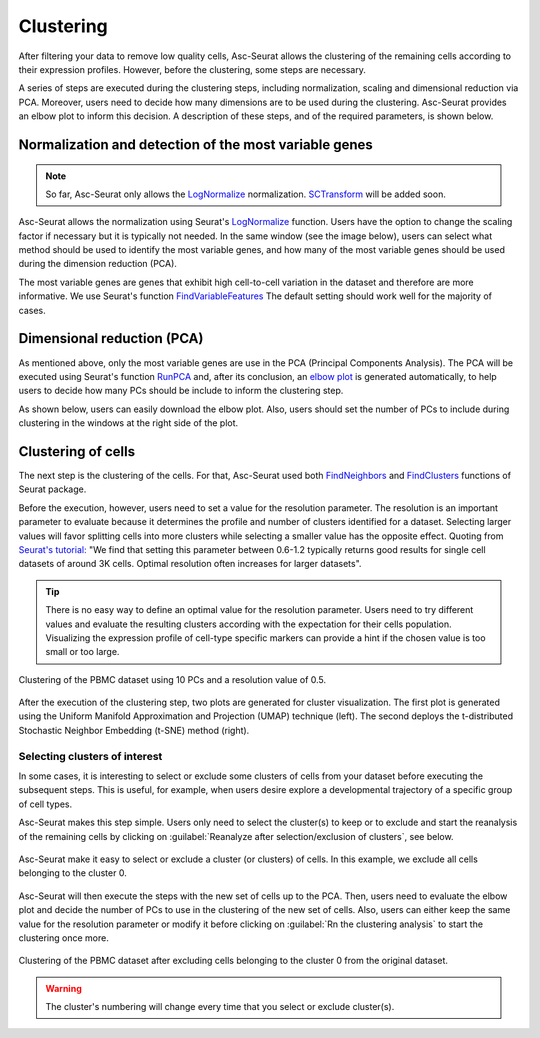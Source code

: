 .. _clustering:

**********
Clustering
**********

After filtering your data to remove low quality cells, Asc-Seurat allows the clustering of the remaining cells according to their expression profiles. However, before the clustering, some steps are necessary.

A series of steps are executed during the clustering steps, including normalization, scaling and dimensional reduction via PCA. Moreover, users need to decide how many dimensions are to be used during the clustering. Asc-Seurat provides an elbow plot to inform this decision. A description of these steps, and of the required parameters, is shown below.

Normalization and detection of the most variable genes
======================================================

.. note::

    So far, Asc-Seurat only allows the `LogNormalize <https://satijalab.org/seurat/reference/LogNormalize.html>`_ normalization. `SCTransform <https://satijalab.org/seurat/reference/SCTransform.html>`_ will be added soon.


Asc-Seurat allows the normalization using Seurat's `LogNormalize <https://satijalab.org/seurat/reference/LogNormalize.html>`_ function. Users have the option to change the scaling factor if necessary but it is typically not needed. In the same window (see the image below), users can select what method should be used to identify the most variable genes, and how many of the most variable genes should be used during the dimension reduction (PCA).

The most variable genes are genes that exhibit high cell-to-cell variation in the dataset and therefore are more informative. We use Seurat's function `FindVariableFeatures <https://satijalab.org/seurat/reference/FindVariableFeatures.html>`_ The default setting should work well for the majority of cases.

.. figure:: images/normalization_settings.png
   :alt: Quality control.
   :width: 100%
   :align: center


Dimensional reduction (PCA)
===========================

As mentioned above, only the most variable genes are use in the PCA (Principal Components Analysis). The PCA will be executed using Seurat's function `RunPCA <https://satijalab.org/seurat/reference/RunPCA.html>`_ and, after its conclusion, an `elbow plot <https://satijalab.org/seurat/reference/ElbowPlot.html>`_ is generated automatically, to help users to decide how many PCs should be include to inform the clustering step.

As shown below, users can easily download the elbow plot. Also, users should set the number of PCs to include during clustering in the windows at the right side of the plot.

.. figure:: images/PCA.png
   :alt: Quality control.
   :width: 100%
   :align: center

Clustering of cells
====================

The next step is the clustering of the cells. For that, Asc-Seurat used both `FindNeighbors <https://satijalab.org/seurat/reference/FindNeighbors.html>`_ and `FindClusters <https://satijalab.org/seurat/reference/FindClusters.html>`_ functions of Seurat package.

Before the execution, however, users need to set a value for the resolution parameter. The resolution is an important parameter to evaluate because it determines the profile and number of clusters identified for a dataset. Selecting larger values will favor splitting cells into more clusters while selecting a smaller value has the opposite effect. Quoting from `Seurat's tutorial: <https://satijalab.org/seurat/archive/v1.4/pbmc3k_tutorial.html>`_ "We find that setting this parameter between 0.6-1.2 typically returns good results for single cell datasets of around 3K cells. Optimal resolution often increases for larger datasets".

.. tip::

	There is no easy way to define an optimal value for the resolution parameter. Users need to try different values and evaluate the resulting clusters according with the expectation for their cells population. Visualizing the expression profile of cell-type specific markers can provide a hint if the chosen value is too small or too large.

.. figure:: images/clustering.png
   :alt: Quality control.
   :width: 100%
   :align: center

   Clustering of the PBMC dataset using 10 PCs and a resolution value of 0.5.

After the execution of the clustering step, two plots are generated for cluster visualization. The first plot is generated using the Uniform Manifold Approximation and Projection (UMAP) technique (left). The second deploys the t-distributed Stochastic Neighbor Embedding (t-SNE) method (right).

Selecting clusters of interest
------------------------------

In some cases, it is interesting to select or exclude some clusters of cells from your dataset before executing the subsequent steps. This is useful, for example, when users desire explore a developmental trajectory of a specific group of cell types.

Asc-Seurat makes this step simple. Users only need to select the cluster(s) to keep or to exclude and start the reanalysis of the remaining cells by clicking on :guilabel:`Reanalyze after selection/exclusion of clusters`, see below.

.. figure:: images/excluding_cells_p1.png
   :alt: Quality control.
   :width: 100%
   :align: center

   Asc-Seurat make it easy to select or exclude a cluster (or clusters) of cells. In this example, we exclude all cells belonging to the cluster 0.

Asc-Seurat will then execute the steps with the new set of cells up to the PCA. Then, users need to evaluate the elbow plot and decide the number of PCs to use in the clustering of the new set of cells. Also, users can either keep the same value for the resolution parameter or modify it before clicking on :guilabel:`Rn the clustering analysis` to start the clustering once more.

.. figure:: images/excluding_cells_p2.png
  :alt: Quality control.
  :width: 100%
  :align: center

  Clustering of the PBMC dataset after excluding cells belonging to the cluster 0 from the original dataset.


.. warning::

	The cluster's numbering will change every time that you select or exclude cluster(s).
